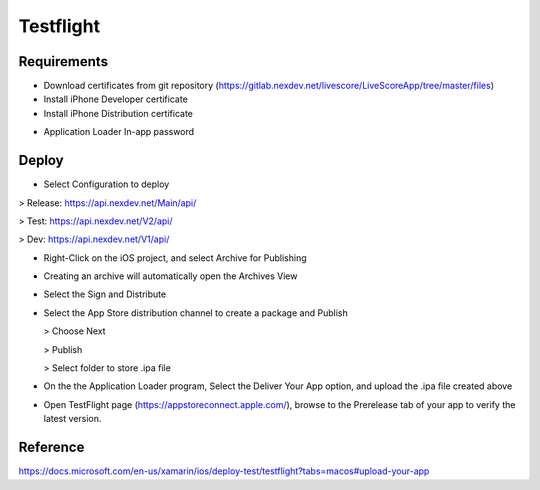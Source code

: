 Testflight
============

Requirements
-----------
- Download certificates from git repository (https://gitlab.nexdev.net/livescore/LiveScoreApp/tree/master/files)
- Install iPhone Developer certificate
- Install iPhone Distribution certificate

.. image:: ../_static/testflight/verify_certs.png
   :align: center

- Application Loader In-app password

Deploy
-----------
- Select Configuration to deploy

> Release: https://api.nexdev.net/Main/api/

> Test: https://api.nexdev.net/V2/api/

> Dev: https://api.nexdev.net/V1/api/

.. image:: ../_static/testflight/release_configurations.png
   :align: center

- Right-Click on the iOS project, and select Archive for Publishing

.. image:: ../_static/testflight/archive_for_publishing.png
   :align: center

- Creating an archive will automatically open the Archives View
- Select the Sign and Distribute

  .. image:: ../_static/testflight/sign_and_distribute.png
     :align: center

- Select the App Store distribution channel to create a package and Publish

  .. image:: ../_static/testflight/application_loader_1.png

  > Choose Next

  .. image:: ../_static/testflight/application_loader_2.png

  > Publish

  .. image:: ../_static/testflight/application_loader_3.png

  > Select folder to store .ipa file

  .. image:: ../_static/testflight/application_loader_4.png

- On the the Application Loader program, Select the Deliver Your App option, and upload the .ipa file created above

  .. image:: ../_static/testflight/upload_app_1.png
     :align: center

  .. image:: ../_static/testflight/upload_app_2.png
     :align: center

  .. image:: ../_static/testflight/upload_app_3.png
     :align: center

  .. image:: ../_static/testflight/upload_app_4.png
     :align: center


- Open TestFlight page (https://appstoreconnect.apple.com/), browse to the Prerelease tab of your app to verify the latest version.

  .. image:: ../_static/testflight/testflight_builds.png
     :align: center

Reference
-----------

https://docs.microsoft.com/en-us/xamarin/ios/deploy-test/testflight?tabs=macos#upload-your-app
